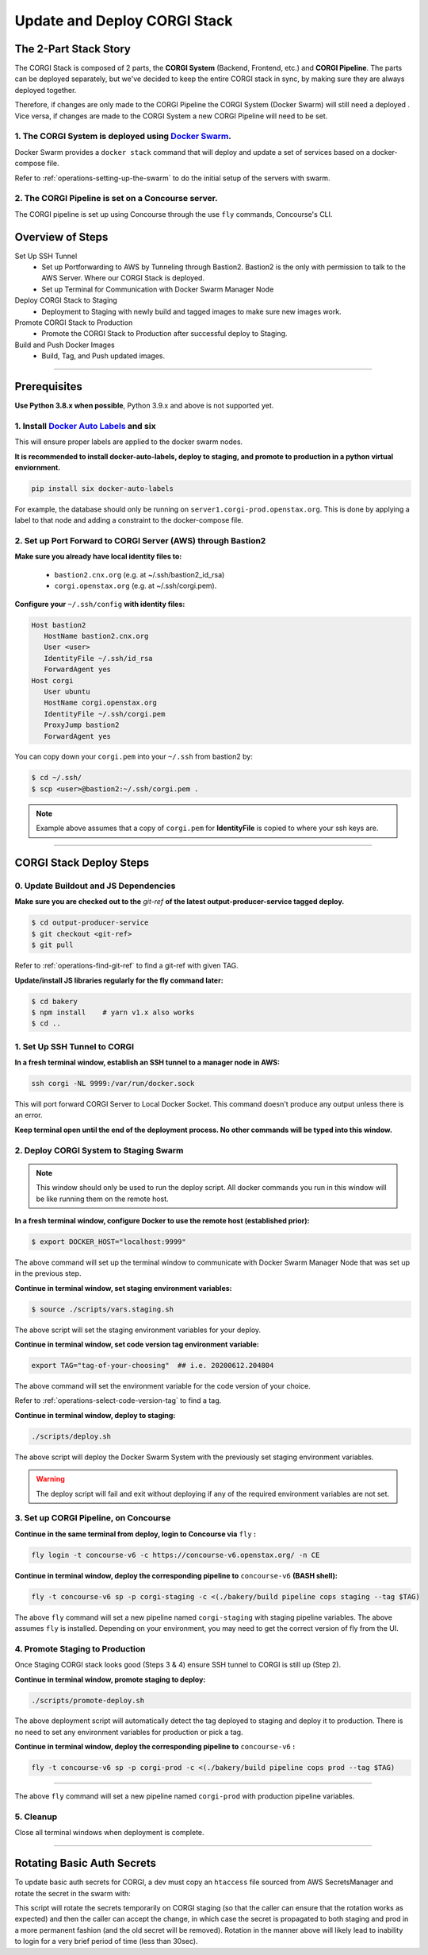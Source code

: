.. _operations-updating-the-stack:

#############################
Update and Deploy CORGI Stack
#############################

**********************
The 2-Part Stack Story
**********************
The CORGI Stack is composed of 2 parts, the **CORGI System** (Backend, Frontend, etc.) and **CORGI Pipeline**.
The parts can be deployed separately, but we've decided to keep the entire CORGI stack 
in sync, by making sure they are always deployed together.

Therefore, if changes are only made to the CORGI Pipeline the CORGI System (Docker Swarm) will still need a deployed . 
Vice versa, if changes are made to the CORGI System a new CORGI Pipeline will need to be set.

1. The CORGI System is deployed using `Docker Swarm <https://docs.docker.com/engine/swarm/>`_.
==============================================================================================

Docker Swarm provides a ``docker stack`` command that will deploy and update a set of services based on a docker-compose file.

Refer to :ref:`operations-setting-up-the-swarm` to do the initial setup of the servers with swarm.

2. The CORGI Pipeline is set on a Concourse server.
==================================================

The CORGI pipeline is set up using Concourse through the use ``fly`` commands, Concourse's CLI.

*****************
Overview of Steps
*****************

Set Up SSH Tunnel
   - Set up Portforwarding to AWS by Tunneling through Bastion2. Bastion2 is the only with permission to talk to the AWS Server. Where our CORGI Stack is deployed.
   - Set up Terminal for Communication with Docker Swarm Manager Node
Deploy CORGI Stack to Staging
   - Deployment to Staging with newly build and tagged images to make sure new images work.
Promote CORGI Stack to Production
   - Promote the CORGI Stack to Production after successful deploy to Staging.
Build and Push Docker Images
   - Build, Tag, and Push updated images.

----

*************
Prerequisites
*************

**Use Python 3.8.x when possible**, Python 3.9.x and above is not supported yet.

1. Install `Docker Auto Labels <https://github.com/tiangolo/docker-auto-labels>`_ and six
=========================================================================================
This will ensure proper labels are applied to the docker swarm nodes.

**It is recommended to install docker-auto-labels, deploy to staging, and promote to production in a python virtual enviornment.**

.. code-block:: bash

   pip install six docker-auto-labels

For example, the database should only be running on ``server1.corgi-prod.openstax.org``.
This is done by applying a label to that node and adding a constraint to the
docker-compose file.

2. Set up Port Forward to CORGI Server (AWS) through Bastion2
=============================================================

**Make sure you already have local identity files to:**

   - ``bastion2.cnx.org`` (e.g. at ~/.ssh/bastion2_id_rsa)
   - ``corgi.openstax.org`` (e.g. at ~/.ssh/corgi.pem).


**Configure your** ``~/.ssh/config`` **with identity files:**

.. code-block:: bash

   Host bastion2
      HostName bastion2.cnx.org
      User <user>
      IdentityFile ~/.ssh/id_rsa
      ForwardAgent yes
   Host corgi
      User ubuntu
      HostName corgi.openstax.org
      IdentityFile ~/.ssh/corgi.pem
      ProxyJump bastion2
      ForwardAgent yes

You can copy down your ``corgi.pem`` into your ``~/.ssh`` from bastion2 by:

.. code-block:: bash

   $ cd ~/.ssh/
   $ scp <user>@bastion2:~/.ssh/corgi.pem .

.. note:: Example above assumes that a copy of ``corgi.pem`` for  **IdentityFile** is copied to where your ssh keys are.


----

************************
CORGI Stack Deploy Steps
************************

0. Update Buildout and JS Dependencies
======================================

**Make sure you are checked out to the** `git-ref` **of the latest output-producer-service tagged deploy.**

.. code-block:: bash

   $ cd output-producer-service
   $ git checkout <git-ref>
   $ git pull

Refer to :ref:`operations-find-git-ref` to find a git-ref with given TAG.

**Update/install JS libraries regularly for the fly command later:**

.. code-block:: bash

   $ cd bakery
   $ npm install    # yarn v1.x also works
   $ cd ..

1. Set Up SSH Tunnel to CORGI
=============================

**In a fresh terminal window, establish an SSH tunnel to a manager node in AWS:**

.. code-block:: bash

   ssh corgi -NL 9999:/var/run/docker.sock

This will port forward CORGI Server to Local Docker Socket. This command doesn't produce any output unless there is an error.

**Keep terminal open until the end of the deployment process. No other commands will be typed into this window.**

2. Deploy CORGI System to Staging Swarm
=======================================

.. note:: This window should only be used to run the deploy script.
   All docker commands you run in this window will be like running them on the remote host.

**In a fresh terminal window, configure Docker to use the remote host (established prior):**

.. code-block:: bash

   $ export DOCKER_HOST="localhost:9999"

The above command will set up the terminal window to communicate with Docker Swarm Manager Node 
that was set up in the previous step.

**Continue in terminal window, set staging environment variables:**

.. code-block:: bash

   $ source ./scripts/vars.staging.sh

The above script will set the staging environment variables for your deploy.

**Continue in terminal window, set code version tag environment variable:**

.. code-block:: bash

   export TAG="tag-of-your-choosing"  ## i.e. 20200612.204804

The above command will set the environment variable for the code version of your choice.    

Refer to :ref:`operations-select-code-version-tag` to find a tag.

**Continue in terminal window, deploy to staging:**

.. code-block:: bash

   ./scripts/deploy.sh

The above script will deploy the Docker Swarm System with the previously set staging environment variables.

.. warning::
   The deploy script will fail and exit without deploying if any of the required environment variables are not set.

3. Set up CORGI Pipeline, on Concourse
======================================

**Continue in the same terminal from deploy, login to Concourse via** ``fly`` **:**

.. code-block:: bash

   fly login -t concourse-v6 -c https://concourse-v6.openstax.org/ -n CE

**Continue in terminal window, deploy the corresponding pipeline to** ``concourse-v6`` **(BASH shell):**

.. code-block:: bash

   fly -t concourse-v6 sp -p corgi-staging -c <(./bakery/build pipeline cops staging --tag $TAG)

The above ``fly`` command will set a new pipeline named ``corgi-staging`` with staging pipeline variables.
The above assumes ``fly`` is installed. Depending on your environment, you may need to get the correct 
version of fly from the UI.

4. Promote Staging to Production
================================
Once Staging CORGI stack looks good (Steps 3 & 4) ensure SSH tunnel to CORGI is still up (Step 2).

**Continue in terminal window, promote staging to deploy:**

.. code-block:: bash

   ./scripts/promote-deploy.sh

The above deployment script will automatically detect the tag deployed to staging and deploy it to production.
There is no need to set any environment variables for production or pick a tag.

**Continue in terminal window, deploy the corresponding pipeline to** ``concourse-v6`` **:**

.. code-block:: bash

   fly -t concourse-v6 sp -p corgi-prod -c <(./bakery/build pipeline cops prod --tag $TAG)

----

The above ``fly`` command will set a new pipeline named ``corgi-prod`` with production pipeline variables.

5. Cleanup
==========
Close all terminal windows when deployment is complete.

----

***************************
Rotating Basic Auth Secrets
***************************

To update basic auth secrets for CORGI, a dev must copy an ``htaccess`` file sourced from AWS SecretsManager and rotate the secret in the swarm with:

.. code-block:: bash
   # ... Properly target the CORGI swarm through ssh and set DOCKER_HOST
   # And then:
   export COPS_HTACCESS_FILE=</path/to/file>
   ./scripts/rotate-auth-secrets.sh

This script will rotate the secrets temporarily on CORGI staging (so that the caller can ensure that the rotation works as expected) and then the caller can accept the change, in which case the secret is propagated to both staging and prod in a more permanent fashion (and the old secret will be removed).
Rotation in the manner above will likely lead to inability to login for a very brief period of time (less than 30sec).
